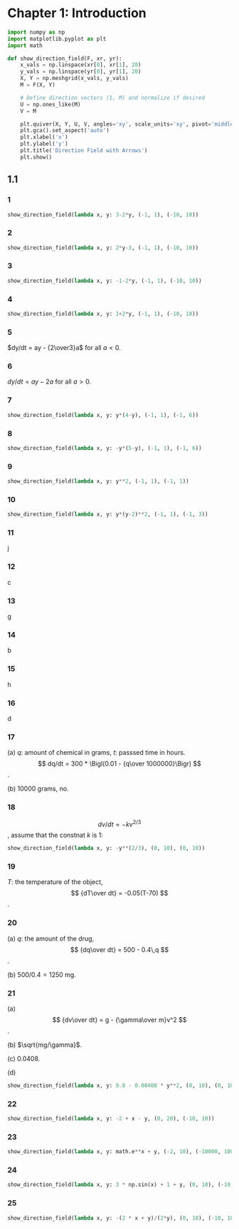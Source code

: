 :PROPERTIES:
:header-args:python: :session "calpy" :results silent
:END:

* Chapter 1: Introduction

#+begin_src python
  import numpy as np
  import matplotlib.pyplot as plt
  import math

  def show_direction_field(F, xr, yr):
      x_vals = np.linspace(xr[0], xr[1], 20)
      y_vals = np.linspace(yr[0], yr[1], 20)
      X, Y = np.meshgrid(x_vals, y_vals)
      M = F(X, Y)

      # Define direction vectors (1, M) and normalize if desired
      U = np.ones_like(M)
      V = M

      plt.quiver(X, Y, U, V, angles='xy', scale_units='xy', pivot='middle')
      plt.gca().set_aspect('auto')
      plt.xlabel('x')
      plt.ylabel('y')
      plt.title('Direction Field with Arrows')
      plt.show()
#+end_src

** 1.1

*** 1

#+begin_src python
  show_direction_field(lambda x, y: 3-2*y, (-1, 1), (-10, 10))
#+end_src

*** 2

#+begin_src python
  show_direction_field(lambda x, y: 2*y-3, (-1, 1), (-10, 10))
#+end_src

*** 3

#+begin_src python
  show_direction_field(lambda x, y: -1-2*y, (-1, 1), (-10, 10))
#+end_src

*** 4

#+begin_src python
  show_direction_field(lambda x, y: 1+2*y, (-1, 1), (-10, 10))
#+end_src

*** 5

$dy/dt = ay - {2\over3}a$ for all $a < 0$.

*** 6

$dy/dt = ay - 2a$ for all $a > 0$.

*** 7

#+begin_src python
  show_direction_field(lambda x, y: y*(4-y), (-1, 1), (-1, 6))
#+end_src

*** 8

#+begin_src python
  show_direction_field(lambda x, y: -y*(5-y), (-1, 1), (-1, 6))
#+end_src

*** 9

#+begin_src python
  show_direction_field(lambda x, y: y**2, (-1, 1), (-1, 1))
#+end_src

*** 10

#+begin_src python
  show_direction_field(lambda x, y: y*(y-2)**2, (-1, 1), (-1, 3))
#+end_src

*** 11

j

*** 12

c

*** 13

g

*** 14

b

*** 15

h

*** 16

d

*** 17

(a) $q$: amount of chemical in grams, $t$: passsed time in hours.
$$ dq/dt = 300 * \Bigl(0.01 - {q\over 1000000}\Bigr) $$.

(b) $10000$ grams, no.

*** 18

$$ dv/dt = -kv^{2/3}$$, assume that the constnat $k$ is $1$:

#+begin_src python
  show_direction_field(lambda x, y: -y**(2/3), (0, 10), (0, 10))
#+end_src

*** 19

$T$: the temperature of the object,
$$ {dT\over dt} = -0.05(T-70) $$.

*** 20

(a) $q$: the amount of the drug,
$$ {dq\over dt} = 500 - 0.4\,q $$.

(b) $500 / 0.4 = 1250$ mg.

*** 21

(a) $$ {dv\over dt} = g - {\gamma\over m}v^2 $$.

(b) $\sqrt{mg/\gamma}$.

(c) $0.0408$.

(d)

#+begin_src python
  show_direction_field(lambda x, y: 9.8 - 0.00408 * y**2, (0, 10), (0, 100))
#+end_src

*** 22

#+begin_src python
  show_direction_field(lambda x, y: -2 + x - y, (0, 20), (-10, 10))
#+end_src

*** 23

#+begin_src python
  show_direction_field(lambda x, y: math.e**x + y, (-2, 10), (-10000, 10000))
#+end_src

*** 24

#+begin_src python
  show_direction_field(lambda x, y: 3 * np.sin(x) + 1 + y, (0, 10), (-10, 10))
#+end_src

*** 25

#+begin_src python
  show_direction_field(lambda x, y: -(2 * x + y)/(2*y), (0, 10), (-10, 10))
#+end_src



